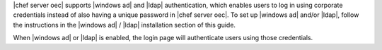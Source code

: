 .. The contents of this file are included in multiple topics.
.. This file should not be changed in a way that hinders its ability to appear in multiple documentation sets.

|chef server oec| supports |windows ad| and |ldap| authentication, which enables users to log in using corporate credentials instead of also having a unique password in |chef server oec|. To set up |windows ad| and/or |ldap|, follow the instructions in the |windows ad| / |ldap| installation section of this guide.

When |windows ad| or |ldap| is enabled, the login page will authenticate users using those credentials.
